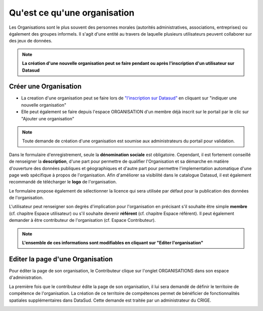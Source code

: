 =============================
Qu'est ce qu'une organisation
=============================

Les Organisations sont le plus souvent des personnes morales (autorités administratives, associations, entreprises) ou également des groupes informels.
Il s'agit d'une entité au travers de laquelle plusieurs utilisateurs peuvent collaborer sur des jeux de données.

.. note:: **La création d'une nouvelle organisation peut se faire pendant ou après l'inscription d'un utilisateur sur Datasud**

----------------------------------------------
Créer une Organisation
----------------------------------------------

* La creation d'une organisation peut se faire lors de `"l'inscription sur Datasud" <https://publier.datasud.fr/account/create>`_ en cliquant sur "indiquer une nouvelle organisation"

* Elle peut également se faire depuis l'espace ORGANISATION d'un membre déjà inscrit sur le portail par le clic sur "Ajouter une organisation"

.. note:: Toute demande de création d'une organisation est soumise aux administrateurs du portail pour validation.

Dans le formulaire d'enregistrement, seule la **dénomination sociale** est obligatoire. Cependant, il est fortement conseillé de renseigner la **description**, d'une part pour permettre de qualifier l'Organisation et sa démarche en matière d'ouverture des données publiques et géographiques et d'autre part pour permettre l'implementation automatique d'une page web spécifique à propos de l'organisation.
Afin d'améliorer sa visibilité dans le catalogue Datasud, il est également recommandé de télécharger le **logo** de l'organisation.

Le formulaire propose également de sélectionner la licence qui sera utilisée par défaut pour la publication des données de l'organisation.

L'utilisateur peut renseigner son degrès d'implication pour l'organisation en précisant s'il souhaite être simple **membre** (cf. chapitre Espace utilisateur) ou s'il souhaite devenir **référent** (cf. chapitre Espace référent). Il peut également demander à être contributeur de l'organisation (cf. Espace Contributeur).

.. note:: **L'ensemble de ces informations sont modifiables en cliquant sur "Editer l'organisation"**


----------------------------------------------
Editer la page d'une Organisation
----------------------------------------------


Pour éditer la page de son organisation, le Contributeur clique sur l'onglet ORGANISATIONS dans son espace d'administration. 

.. image:: Onglet_organisation.PNG

La première fois que le contributeur édite la page de son organisation, il lui sera demandé de définir le territoire de compétence de l'organisation. La création de ce territoire de compétences permet de bénéficier de fonctionnalités spatiales supplémentaires dans DataSud. Cette demande est traitée par un administrateur du CRIGE.

.. image:: Territoire_competence.PNG
